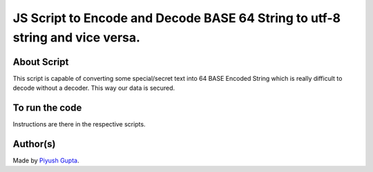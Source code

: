 JS Script to Encode and Decode BASE 64 String to utf-8 string and vice versa.
=============================================================================

|checkout|

About Script
------------

This script is capable of converting some special/secret text into 64
BASE Encoded String which is really difficult to decode without a
decoder. This way our data is secured.

To run the code
---------------

Instructions are there in the respective scripts.

Author(s)
---------

Made by `Piyush Gupta <https://github.com/gupta-piyush19>`__.

.. |checkout| image:: https://forthebadge.com/images/badges/check-it-out.svg
   :target: https://github.com/HarshCasper/Rotten-Scripts/tree/master/JavaScript/Base64_Encoder_Decoder/
